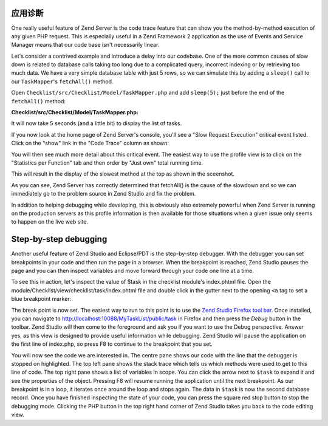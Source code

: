 .. _getting-started-with-zend-studio.diagnostics:

应用诊断
=======================

One really useful feature of Zend Server is the code trace feature that can show
you the method-by-method execution of any given PHP request. This is especially
useful in a Zend Framework 2 application as the use of Events and Service
Manager means that our code base isn't necessarily linear.

Let's consider a contrived example and introduce a delay into our codebase. One
of the more common causes of slow down is related to database calls taking too
long due to a complicated query, incorrect indexing or by retrieving too much
data. We have a very simple database table with just 5 rows, so we can simulate
this by adding a ``sleep()`` call to our ``TaskMapper``'s ``fetchAll()`` method.

Open ``Checklist/src/Checklist/Model/TaskMapper.php`` and add ``sleep(5);`` just
before the end of the ``fetchAll()`` method:

**Checklist/src/Checklist/Model/TaskMapper.php:**

.. code-block:: php
   :linenos:
    
    public function fetchAll()
    {
        $select = $this->sql->select();
        $select->order(array('completed ASC', 'created ASC'));

        $statement = $this->sql->prepareStatementForSqlObject($select);
        $results = $statement->execute();
        
        $entityPrototype = new TaskEntity();
        $hydrator = new ClassMethods();
        $resultset = new HydratingResultSet($hydrator, $entityPrototype);
        $resultset->initialize($results);
        
        sleep(5);
        return $resultset;
    }

It will now take 5 seconds (and a little bit) to display the list of tasks.

If you now look at the home page of Zend Server's console, you'll see a "Slow
Request Execution" critical event listed.  Click on the "show" link in the "Code
Trace" column as shown:

.. image:: ../images/getting-started-with-zend-studio.server3.png
    :width: 90%

You will then see much more detail about this critical event. The easiest way to
use the profile view is to click on the "Statistics per Function" tab and then
order by "Just own" total running time.

This will result in the display of the slowest method at the top as shown in the sceenshot.

.. image:: ../images/getting-started-with-zend-studio.server1.png
    :width: 90%

As you can see, Zend Server has correctly determined that fetchAll() is the
cause of the slowdown and so we can immediately go to the problem source in Zend
Studio and fix the problem.

In addition to helping debugging while developing, this is obviously also
extremely powerful when Zend Server is running on the production servers as this
profile information is then available for those situations when a given issue
only seems to happen on the live web site.

Step-by-step debugging
======================

Another useful feature of Zend Studio and Eclipse/PDT is the step-by-step
debugger. With the debugger you can set breakpoints in your code and then run
the page in a browser. When the breakpoint is reached, Zend Studio pauses the
page and you can then inspect variables and move forward through your code one
line at a time.

To see this in action, let's inspect the value of $task in the checklist
module's index.phtml file. Open the
module/Checklist/view/checklist/task/index.phtml file and double click in the
gutter next to the opening ``<a`` tag to set a blue breakpoint marker:

.. image:: ../images/getting-started-with-zend-studio.debug1.png
    :width: 70%

The break point is now set. The easiest way to run to this point is to use the
`Zend Studio Firefox tool bar <http://www.zend.com/en/download/155>`_\ . Once
installed, you can navigate to http://localhost:10088/MyTaskList/public/task in
Firefox and then press the *Debug* button in the toolbar. Zend Studio will then
come to the foreground and ask you if you want to use the Debug perspective.
Answer yes, as this view is designed to provide useful information while
debugging. Zend Studio will pause the application on the first line of
index.php, so press F8 to continue to the breakpoint that you set.

.. image:: ../images/getting-started-with-zend-studio.debug2.png
    :width: 90%

You will now see the code we are interested in. The centre pane shows our code
with the line that the debugger is stopped on highlighted. The top left pane
shows the stack trace which tells us which methods were used to get to this line
of code. The top right pane shows a list of variables in scope. You can click
the arrow next to ``$task`` to expand it and see the properties of the object.
Pressing F8 will resume running the application until the next breakpoint. As
our breakpoint is in a loop, it iterates once around the loop and stops again.
The data in ``$task`` is now the second database record.  Once you have finished
inspecting the state of your code, you can press the square red stop button to
stop the debugging mode. Clicking the PHP button in the top right hand corner of
Zend Studio takes you back to the code editing view.



